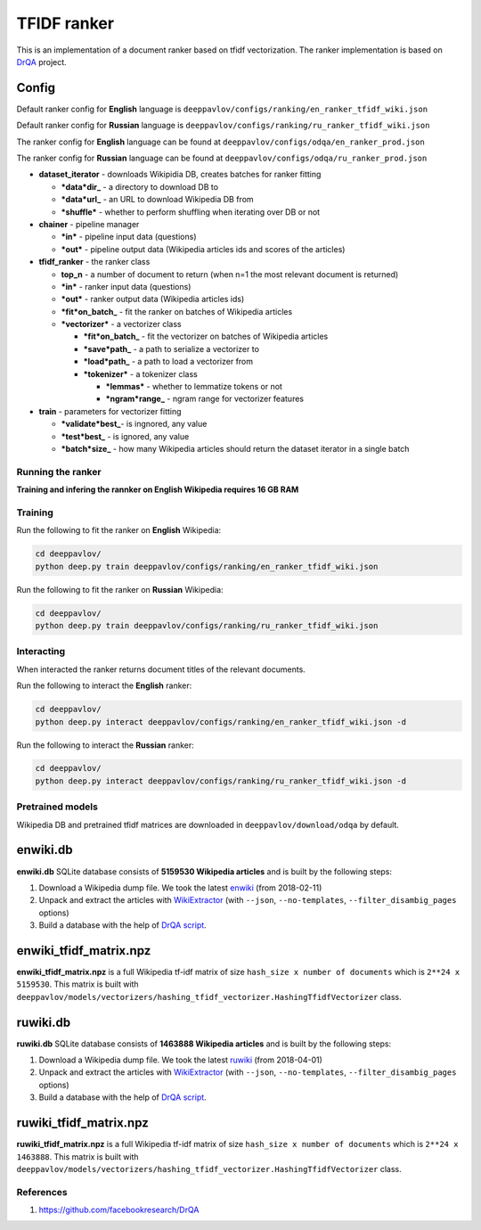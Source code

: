 TFIDF ranker
============

This is an implementation of a document ranker based on tfidf
vectorization. The ranker implementation
is based on `DrQA <https://github.com/facebookresearch/DrQA>`__
project.

Config
~~~~~~

Default ranker config for **English** language is
``deeppavlov/configs/ranking/en_ranker_tfidf_wiki.json``

Default ranker config for **Russian** language is
``deeppavlov/configs/ranking/ru_ranker_tfidf_wiki.json``

The ranker config for **English** language can be found at
``deeppavlov/configs/odqa/en_ranker_prod.json``

The ranker config for **Russian** language can be found at
``deeppavlov/configs/odqa/ru_ranker_prod.json``

-  **dataset\_iterator** - downloads Wikipidia DB, creates batches for
   ranker fitting

   -  ***data*\ dir\_** - a directory to download DB to
   -  ***data*\ url\_** - an URL to download Wikipedia DB from
   -  ***shuffle*** - whether to perform shuffling when iterating over
      DB or not

-  **chainer** - pipeline manager

   -  ***in*** - pipeline input data (questions)
   -  ***out*** - pipeline output data (Wikipedia articles ids and
      scores of the articles)

-  **tfidf\_ranker** - the ranker class

   -  **top\_n** - a number of document to return (when n=1 the most
      relevant document is returned)
   -  ***in*** - ranker input data (questions)
   -  ***out*** - ranker output data (Wikipedia articles ids)
   -  ***fit*\ on\_batch\_** - fit the ranker on batches of Wikipedia
      articles
   -  ***vectorizer*** - a vectorizer class

      -  ***fit*\ on\_batch\_** - fit the vectorizer on batches of
         Wikipedia articles
      -  ***save*\ path\_** - a path to serialize a vectorizer to
      -  ***load*\ path\_** - a path to load a vectorizer from
      -  ***tokenizer*** - a tokenizer class

         -  ***lemmas*** - whether to lemmatize tokens or not
         -  ***ngram*\ range\_** - ngram range for vectorizer features

-  **train** - parameters for vectorizer fitting

   -  ***validate*\ best\_**- is ingnored, any value
   -  ***test*\ best\_** - is ignored, any value
   -  ***batch*\ size\_** - how many Wikipedia articles should return
      the dataset iterator in a single batch

Running the ranker
------------------

**Training and infering the rannker on English Wikipedia requires 16 GB
RAM**

Training
--------

Run the following to fit the ranker on **English** Wikipedia:

.. code:: bash

    cd deeppavlov/
    python deep.py train deeppavlov/configs/ranking/en_ranker_tfidf_wiki.json

Run the following to fit the ranker on **Russian** Wikipedia:

.. code:: bash

    cd deeppavlov/
    python deep.py train deeppavlov/configs/ranking/ru_ranker_tfidf_wiki.json

Interacting
-----------

When interacted the ranker returns document titles of the relevant
documents.

Run the following to interact the **English** ranker:

.. code:: bash

    cd deeppavlov/
    python deep.py interact deeppavlov/configs/ranking/en_ranker_tfidf_wiki.json -d

Run the following to interact the **Russian** ranker:

.. code:: bash

    cd deeppavlov/
    python deep.py interact deeppavlov/configs/ranking/ru_ranker_tfidf_wiki.json -d

Pretrained models
-----------------

Wikipedia DB and pretrained tfidf matrices are downloaded in
``deeppavlov/download/odqa`` by default.

enwiki.db
~~~~~~~~~

**enwiki.db** SQLite database consists of **5159530 Wikipedia
articles**
and is built by the following steps:

#. Download a Wikipedia dump file. We took the latest
   `enwiki <https://dumps.wikimedia.org/enwiki/20180201>`__
   (from 2018-02-11)
#. Unpack and extract the articles with
   `WikiExtractor <https://github.com/attardi/wikiextractor>`__
   (with ``--json``, ``--no-templates``, ``--filter_disambig_pages``
   options)
#. Build a database with the help of `DrQA
   script <https://github.com/facebookresearch/DrQA/blob/master/scripts/retriever/build_db.py>`__.

enwiki\_tfidf\_matrix.npz
~~~~~~~~~~~~~~~~~~~~~~~~~

**enwiki\_tfidf\_matrix.npz** is a full Wikipedia tf-idf matrix of
size ``hash_size x number of documents`` which is
``2**24 x 5159530``. This matrix is built with
``deeppavlov/models/vectorizers/hashing_tfidf_vectorizer.HashingTfidfVectorizer``
class.

ruwiki.db
~~~~~~~~~

**ruwiki.db** SQLite database consists of **1463888 Wikipedia
articles**
and is built by the following steps:

#. Download a Wikipedia dump file. We took the latest
   `ruwiki <https://dumps.wikimedia.org/ruwiki/20180401>`__
   (from 2018-04-01)
#. Unpack and extract the articles with
   `WikiExtractor <https://github.com/attardi/wikiextractor>`__
   (with ``--json``, ``--no-templates``, ``--filter_disambig_pages``
   options)
#. Build a database with the help of `DrQA
   script <https://github.com/facebookresearch/DrQA/blob/master/scripts/retriever/build_db.py>`__.

ruwiki\_tfidf\_matrix.npz
~~~~~~~~~~~~~~~~~~~~~~~~~

**ruwiki\_tfidf\_matrix.npz** is a full Wikipedia tf-idf matrix of
size ``hash_size x number of documents`` which is
``2**24 x 1463888``. This matrix is built with
``deeppavlov/models/vectorizers/hashing_tfidf_vectorizer.HashingTfidfVectorizer``
class.

References
----------

#. https://github.com/facebookresearch/DrQA

